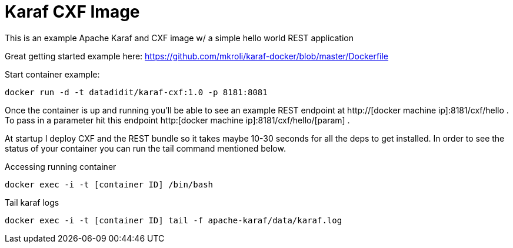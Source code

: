 = Karaf CXF Image

This is an example Apache Karaf and CXF image w/ a simple hello world REST application

Great getting started example here: https://github.com/mkroli/karaf-docker/blob/master/Dockerfile

Start container example:

----
docker run -d -t datadidit/karaf-cxf:1.0 -p 8181:8081
----

Once the container is up and running you'll be able to see an example REST endpoint at http://[docker machine ip]:8181/cxf/hello . To pass in a 
parameter hit this endpoint http:[docker machine ip]:8181/cxf/hello/[param] . 

At startup I deploy CXF and the REST bundle so it takes maybe 10-30 seconds for all the deps to get installed. In order to see the status of your container you can 
run the tail command mentioned below. 

Accessing running container

----
docker exec -i -t [container ID] /bin/bash
----

Tail karaf logs

----
docker exec -i -t [container ID] tail -f apache-karaf/data/karaf.log
----
